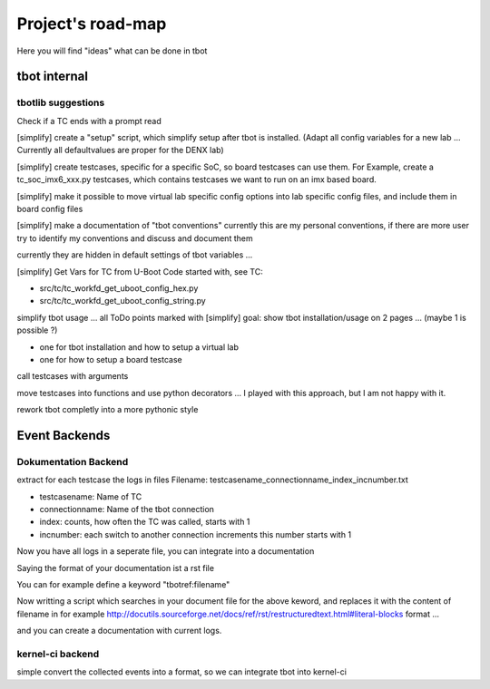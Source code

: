 ==================
Project's road-map
==================

Here you will find "ideas" what can be done in tbot

tbot internal
=============

tbotlib suggestions
-------------------

Check if a TC ends with a prompt read

[simplify] create a "setup" script, which simplify setup after
tbot is installed. (Adapt all config variables for a new lab ...
Currently all defaultvalues are proper for the DENX lab)

[simplify] create testcases, specific for a specific SoC, so board
testcases can use them. For Example, create a tc_soc_imx6_xxx.py
testcases, which contains testcases we want to run on an imx based
board.

[simplify] make it possible to move virtual lab specific config options
into lab specific config files, and include them in board
config files

[simplify] make a documentation of "tbot conventions"
currently this are my personal conventions, if there are more
user try to identify my conventions and discuss and document them

currently they are hidden in default settings of tbot variables ...

[simplify] Get Vars for TC from U-Boot Code
started with, see TC:

- src/tc/tc_workfd_get_uboot_config_hex.py
- src/tc/tc_workfd_get_uboot_config_string.py

simplify tbot usage ... all ToDo points marked with [simplify]
goal: show tbot installation/usage on 2 pages ... (maybe 1 is possible ?)

- one for tbot installation and how to setup a virtual lab
- one for how to setup a board testcase

call testcases with arguments

move testcases into functions and use python decorators ...
I played with this approach, but I am not happy with it.

rework tbot completly into a more pythonic style

Event Backends
==============

Dokumentation Backend
---------------------

extract for each testcase the logs in files
Filename: testcasename_connectionname_index_incnumber.txt

- testcasename:   Name of TC
- connectionname: Name of the tbot connection
- index: counts, how often the TC was called, starts with 1
- incnumber: each switch to another connection increments this number starts with 1

Now you have all logs in a seperate file, you can
integrate into a documentation

Saying the format of your documentation ist a rst file

You can for example define a keyword "tbotref:filename"

Now writting a script which searches in your document file
for the above keword, and replaces it with the content
of filename in for example
http://docutils.sourceforge.net/docs/ref/rst/restructuredtext.html#literal-blocks
format ...

and you can create a documentation with current logs.

kernel-ci backend
-----------------

simple convert the collected events into a format, so
we can integrate tbot into kernel-ci
